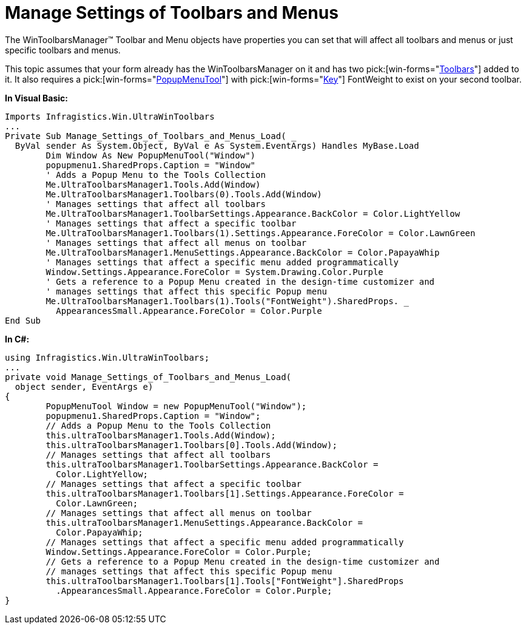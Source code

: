 ﻿////

|metadata|
{
    "name": "wintoolbarsmanager-manage-settings-of-toolbars-and-menus",
    "controlName": ["WinToolbarsManager"],
    "tags": [],
    "guid": "{F9EA1CDB-1701-46A4-8A6C-D35F1EB6B8DD}",  
    "buildFlags": [],
    "createdOn": "2005-07-07T00:00:00Z"
}
|metadata|
////

= Manage Settings of Toolbars and Menus

The WinToolbarsManager™ Toolbar and Menu objects have properties you can set that will affect all toolbars and menus or just specific toolbars and menus.

This topic assumes that your form already has the WinToolbarsManager on it and has two  pick:[win-forms="link:{ApiPlatform}win.ultrawintoolbars{ApiVersion}~infragistics.win.ultrawintoolbars.ultratoolbar.html[Toolbars]"]  added to it. It also requires a  pick:[win-forms="link:{ApiPlatform}win.ultrawintoolbars{ApiVersion}~infragistics.win.ultrawintoolbars.popupmenutool.html[PopupMenuTool]"]  with  pick:[win-forms="link:{ApiPlatform}win.ultrawintoolbars{ApiVersion}~infragistics.win.ultrawintoolbars.toolbase~key.html[Key]"]  FontWeight to exist on your second toolbar.

*In Visual Basic:*

----
Imports Infragistics.Win.UltraWinToolbars
...
Private Sub Manage_Settings_of_Toolbars_and_Menus_Load( _
  ByVal sender As System.Object, ByVal e As System.EventArgs) Handles MyBase.Load
	Dim Window As New PopupMenuTool("Window")
	popupmenu1.SharedProps.Caption = "Window"
	' Adds a Popup Menu to the Tools Collection
	Me.UltraToolbarsManager1.Tools.Add(Window)
	Me.UltraToolbarsManager1.Toolbars(0).Tools.Add(Window)
	' Manages settings that affect all toolbars
	Me.UltraToolbarsManager1.ToolbarSettings.Appearance.BackColor = Color.LightYellow
	' Manages settings that affect a specific toolbar
	Me.UltraToolbarsManager1.Toolbars(1).Settings.Appearance.ForeColor = Color.LawnGreen
	' Manages settings that affect all menus on toolbar
	Me.UltraToolbarsManager1.MenuSettings.Appearance.BackColor = Color.PapayaWhip
	' Manages settings that affect a specific menu added programmatically
	Window.Settings.Appearance.ForeColor = System.Drawing.Color.Purple
	' Gets a reference to a Popup Menu created in the design-time customizer and 
	' manages settings that affect this specific Popup menu
	Me.UltraToolbarsManager1.Toolbars(1).Tools("FontWeight").SharedProps. _
	  AppearancesSmall.Appearance.ForeColor = Color.Purple
End Sub
----

*In C#:*

----
using Infragistics.Win.UltraWinToolbars;
...
private void Manage_Settings_of_Toolbars_and_Menus_Load(
  object sender, EventArgs e)
{
	PopupMenuTool Window = new PopupMenuTool("Window");
	popupmenu1.SharedProps.Caption = "Window";
	// Adds a Popup Menu to the Tools Collection
	this.ultraToolbarsManager1.Tools.Add(Window);
	this.ultraToolbarsManager1.Toolbars[0].Tools.Add(Window);
	// Manages settings that affect all toolbars
	this.ultraToolbarsManager1.ToolbarSettings.Appearance.BackColor = 
	  Color.LightYellow;
	// Manages settings that affect a specific toolbar
	this.ultraToolbarsManager1.Toolbars[1].Settings.Appearance.ForeColor = 
	  Color.LawnGreen;
	// Manages settings that affect all menus on toolbar
	this.ultraToolbarsManager1.MenuSettings.Appearance.BackColor = 
	  Color.PapayaWhip;
	// Manages settings that affect a specific menu added programmatically
	Window.Settings.Appearance.ForeColor = Color.Purple;
	// Gets a reference to a Popup Menu created in the design-time customizer and 
	// manages settings that affect this specific Popup menu
	this.ultraToolbarsManager1.Toolbars[1].Tools["FontWeight"].SharedProps
	  .AppearancesSmall.Appearance.ForeColor = Color.Purple;
}
----